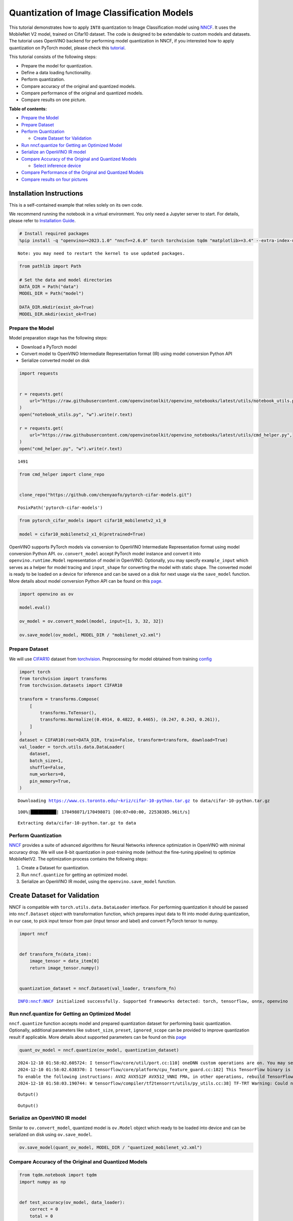 Quantization of Image Classification Models
===========================================

This tutorial demonstrates how to apply ``INT8`` quantization to Image
Classification model using
`NNCF <https://github.com/openvinotoolkit/nncf>`__. It uses the
MobileNet V2 model, trained on Cifar10 dataset. The code is designed to
be extendable to custom models and datasets. The tutorial uses OpenVINO
backend for performing model quantization in NNCF, if you interested how
to apply quantization on PyTorch model, please check this
`tutorial <pytorch-post-training-quantization-nncf-with-output.html>`__.

This tutorial consists of the following steps:

-  Prepare the model for quantization.
-  Define a data loading functionality.
-  Perform quantization.
-  Compare accuracy of the original and quantized models.
-  Compare performance of the original and quantized models.
-  Compare results on one picture.


**Table of contents:**


-  `Prepare the Model <#prepare-the-model>`__
-  `Prepare Dataset <#prepare-dataset>`__
-  `Perform Quantization <#perform-quantization>`__

   -  `Create Dataset for Validation <#create-dataset-for-validation>`__

-  `Run nncf.quantize for Getting an Optimized
   Model <#run-nncf-quantize-for-getting-an-optimized-model>`__
-  `Serialize an OpenVINO IR model <#serialize-an-openvino-ir-model>`__
-  `Compare Accuracy of the Original and Quantized
   Models <#compare-accuracy-of-the-original-and-quantized-models>`__

   -  `Select inference device <#select-inference-device>`__

-  `Compare Performance of the Original and Quantized
   Models <#compare-performance-of-the-original-and-quantized-models>`__
-  `Compare results on four
   pictures <#compare-results-on-four-pictures>`__

Installation Instructions
~~~~~~~~~~~~~~~~~~~~~~~~~

This is a self-contained example that relies solely on its own code.

We recommend running the notebook in a virtual environment. You only
need a Jupyter server to start. For details, please refer to
`Installation
Guide <https://github.com/openvinotoolkit/openvino_notebooks/blob/latest/README.md#-installation-guide>`__.

.. code:: ipython3

    # Install required packages
    %pip install -q "openvino>=2023.1.0" "nncf>=2.6.0" torch torchvision tqdm "matplotlib>=3.4" --extra-index-url https://download.pytorch.org/whl/cpu


.. parsed-literal::

    Note: you may need to restart the kernel to use updated packages.


.. code:: ipython3

    from pathlib import Path
    
    # Set the data and model directories
    DATA_DIR = Path("data")
    MODEL_DIR = Path("model")
    
    DATA_DIR.mkdir(exist_ok=True)
    MODEL_DIR.mkdir(exist_ok=True)

Prepare the Model
-----------------



Model preparation stage has the following steps:

-  Download a PyTorch model
-  Convert model to OpenVINO Intermediate Representation format (IR)
   using model conversion Python API
-  Serialize converted model on disk

.. code:: ipython3

    import requests
    
    
    r = requests.get(
        url="https://raw.githubusercontent.com/openvinotoolkit/openvino_notebooks/latest/utils/notebook_utils.py",
    )
    open("notebook_utils.py", "w").write(r.text)
    
    r = requests.get(
        url="https://raw.githubusercontent.com/openvinotoolkit/openvino_notebooks/latest/utils/cmd_helper.py",
    )
    open("cmd_helper.py", "w").write(r.text)




.. parsed-literal::

    1491



.. code:: ipython3

    from cmd_helper import clone_repo
    
    
    clone_repo("https://github.com/chenyaofo/pytorch-cifar-models.git")




.. parsed-literal::

    PosixPath('pytorch-cifar-models')



.. code:: ipython3

    from pytorch_cifar_models import cifar10_mobilenetv2_x1_0
    
    model = cifar10_mobilenetv2_x1_0(pretrained=True)

OpenVINO supports PyTorch models via conversion to OpenVINO Intermediate
Representation format using model conversion Python API.
``ov.convert_model`` accept PyTorch model instance and convert it into
``openvino.runtime.Model`` representation of model in OpenVINO.
Optionally, you may specify ``example_input`` which serves as a helper
for model tracing and ``input_shape`` for converting the model with
static shape. The converted model is ready to be loaded on a device for
inference and can be saved on a disk for next usage via the
``save_model`` function. More details about model conversion Python API
can be found on this
`page <https://docs.openvino.ai/2024/openvino-workflow/model-preparation.html>`__.

.. code:: ipython3

    import openvino as ov
    
    model.eval()
    
    ov_model = ov.convert_model(model, input=[1, 3, 32, 32])
    
    ov.save_model(ov_model, MODEL_DIR / "mobilenet_v2.xml")

Prepare Dataset
---------------



We will use `CIFAR10 <https://www.cs.toronto.edu/~kriz/cifar.html>`__
dataset from
`torchvision <https://pytorch.org/vision/stable/generated/torchvision.datasets.CIFAR10.html>`__.
Preprocessing for model obtained from training
`config <https://github.com/chenyaofo/image-classification-codebase/blob/master/conf/cifar10.conf>`__

.. code:: ipython3

    import torch
    from torchvision import transforms
    from torchvision.datasets import CIFAR10
    
    transform = transforms.Compose(
        [
            transforms.ToTensor(),
            transforms.Normalize((0.4914, 0.4822, 0.4465), (0.247, 0.243, 0.261)),
        ]
    )
    dataset = CIFAR10(root=DATA_DIR, train=False, transform=transform, download=True)
    val_loader = torch.utils.data.DataLoader(
        dataset,
        batch_size=1,
        shuffle=False,
        num_workers=0,
        pin_memory=True,
    )


.. parsed-literal::

    Downloading https://www.cs.toronto.edu/~kriz/cifar-10-python.tar.gz to data/cifar-10-python.tar.gz


.. parsed-literal::

    100%|██████████| 170498071/170498071 [00:07<00:00, 22538385.96it/s]


.. parsed-literal::

    Extracting data/cifar-10-python.tar.gz to data


Perform Quantization
--------------------



`NNCF <https://github.com/openvinotoolkit/nncf>`__ provides a suite of
advanced algorithms for Neural Networks inference optimization in
OpenVINO with minimal accuracy drop. We will use 8-bit quantization in
post-training mode (without the fine-tuning pipeline) to optimize
MobileNetV2. The optimization process contains the following steps:

1. Create a Dataset for quantization.
2. Run ``nncf.quantize`` for getting an optimized model.
3. Serialize an OpenVINO IR model, using the ``openvino.save_model``
   function.

Create Dataset for Validation
~~~~~~~~~~~~~~~~~~~~~~~~~~~~~



NNCF is compatible with ``torch.utils.data.DataLoader`` interface. For
performing quantization it should be passed into ``nncf.Dataset`` object
with transformation function, which prepares input data to fit into
model during quantization, in our case, to pick input tensor from pair
(input tensor and label) and convert PyTorch tensor to numpy.

.. code:: ipython3

    import nncf
    
    
    def transform_fn(data_item):
        image_tensor = data_item[0]
        return image_tensor.numpy()
    
    
    quantization_dataset = nncf.Dataset(val_loader, transform_fn)


.. parsed-literal::

    INFO:nncf:NNCF initialized successfully. Supported frameworks detected: torch, tensorflow, onnx, openvino


Run nncf.quantize for Getting an Optimized Model
------------------------------------------------



``nncf.quantize`` function accepts model and prepared quantization
dataset for performing basic quantization. Optionally, additional
parameters like ``subset_size``, ``preset``, ``ignored_scope`` can be
provided to improve quantization result if applicable. More details
about supported parameters can be found on this
`page <https://docs.openvino.ai/2024/openvino-workflow/model-optimization-guide/quantizing-models-post-training/basic-quantization-flow.html#tune-quantization-parameters>`__

.. code:: ipython3

    quant_ov_model = nncf.quantize(ov_model, quantization_dataset)


.. parsed-literal::

    2024-12-10 01:58:02.605724: I tensorflow/core/util/port.cc:110] oneDNN custom operations are on. You may see slightly different numerical results due to floating-point round-off errors from different computation orders. To turn them off, set the environment variable `TF_ENABLE_ONEDNN_OPTS=0`.
    2024-12-10 01:58:02.638370: I tensorflow/core/platform/cpu_feature_guard.cc:182] This TensorFlow binary is optimized to use available CPU instructions in performance-critical operations.
    To enable the following instructions: AVX2 AVX512F AVX512_VNNI FMA, in other operations, rebuild TensorFlow with the appropriate compiler flags.
    2024-12-10 01:58:03.190744: W tensorflow/compiler/tf2tensorrt/utils/py_utils.cc:38] TF-TRT Warning: Could not find TensorRT



.. parsed-literal::

    Output()










.. parsed-literal::

    Output()









Serialize an OpenVINO IR model
------------------------------



Similar to ``ov.convert_model``, quantized model is ``ov.Model`` object
which ready to be loaded into device and can be serialized on disk using
``ov.save_model``.

.. code:: ipython3

    ov.save_model(quant_ov_model, MODEL_DIR / "quantized_mobilenet_v2.xml")

Compare Accuracy of the Original and Quantized Models
-----------------------------------------------------



.. code:: ipython3

    from tqdm.notebook import tqdm
    import numpy as np
    
    
    def test_accuracy(ov_model, data_loader):
        correct = 0
        total = 0
        for batch_imgs, batch_labels in tqdm(data_loader):
            result = ov_model(batch_imgs)[0]
            top_label = np.argmax(result)
            correct += top_label == batch_labels.numpy()
            total += 1
        return correct / total

Select inference device
~~~~~~~~~~~~~~~~~~~~~~~



select device from dropdown list for running inference using OpenVINO

.. code:: ipython3

    from notebook_utils import device_widget
    
    
    device = device_widget()
    
    device




.. parsed-literal::

    Dropdown(description='Device:', index=1, options=('CPU', 'AUTO'), value='AUTO')



.. code:: ipython3

    core = ov.Core()
    compiled_model = core.compile_model(ov_model, device.value)
    optimized_compiled_model = core.compile_model(quant_ov_model, device.value)
    
    orig_accuracy = test_accuracy(compiled_model, val_loader)
    optimized_accuracy = test_accuracy(optimized_compiled_model, val_loader)



.. parsed-literal::

      0%|          | 0/10000 [00:00<?, ?it/s]



.. parsed-literal::

      0%|          | 0/10000 [00:00<?, ?it/s]


.. code:: ipython3

    print(f"Accuracy of the original model: {orig_accuracy[0] * 100 :.2f}%")
    print(f"Accuracy of the optimized model: {optimized_accuracy[0] * 100 :.2f}%")


.. parsed-literal::

    Accuracy of the original model: 93.61%
    Accuracy of the optimized model: 93.57%


Compare Performance of the Original and Quantized Models
--------------------------------------------------------



Finally, measure the inference performance of the ``FP32`` and ``INT8``
models, using `Benchmark
Tool <https://docs.openvino.ai/2024/learn-openvino/openvino-samples/benchmark-tool.html>`__
- an inference performance measurement tool in OpenVINO.

   **NOTE**: For more accurate performance, it is recommended to run
   benchmark_app in a terminal/command prompt after closing other
   applications. Run ``benchmark_app -m model.xml -d CPU`` to benchmark
   async inference on CPU for one minute. Change CPU to GPU to benchmark
   on GPU. Run ``benchmark_app --help`` to see an overview of all
   command-line options.

.. code:: ipython3

    # Inference FP16 model (OpenVINO IR)
    !benchmark_app -m "model/mobilenet_v2.xml" -d $device.value -api async -t 15


.. parsed-literal::

    [Step 1/11] Parsing and validating input arguments
    [ INFO ] Parsing input parameters
    [Step 2/11] Loading OpenVINO Runtime
    [ INFO ] OpenVINO:
    [ INFO ] Build ................................. 2024.4.0-16579-c3152d32c9c-releases/2024/4
    [ INFO ] 
    [ INFO ] Device info:
    [ INFO ] AUTO
    [ INFO ] Build ................................. 2024.4.0-16579-c3152d32c9c-releases/2024/4
    [ INFO ] 
    [ INFO ] 
    [Step 3/11] Setting device configuration
    [ WARNING ] Performance hint was not explicitly specified in command line. Device(AUTO) performance hint will be set to PerformanceMode.THROUGHPUT.
    [Step 4/11] Reading model files
    [ INFO ] Loading model files
    [ INFO ] Read model took 9.73 ms
    [ INFO ] Original model I/O parameters:
    [ INFO ] Model inputs:
    [ INFO ]     x (node: x) : f32 / [...] / [1,3,32,32]
    [ INFO ] Model outputs:
    [ INFO ]     x.17 (node: aten::linear/Add) : f32 / [...] / [1,10]
    [Step 5/11] Resizing model to match image sizes and given batch
    [ INFO ] Model batch size: 1
    [Step 6/11] Configuring input of the model
    [ INFO ] Model inputs:
    [ INFO ]     x (node: x) : u8 / [N,C,H,W] / [1,3,32,32]
    [ INFO ] Model outputs:
    [ INFO ]     x.17 (node: aten::linear/Add) : f32 / [...] / [1,10]
    [Step 7/11] Loading the model to the device
    [ INFO ] Compile model took 180.20 ms
    [Step 8/11] Querying optimal runtime parameters
    [ INFO ] Model:
    [ INFO ]   NETWORK_NAME: Model2
    [ INFO ]   EXECUTION_DEVICES: ['CPU']
    [ INFO ]   PERFORMANCE_HINT: PerformanceMode.THROUGHPUT
    [ INFO ]   OPTIMAL_NUMBER_OF_INFER_REQUESTS: 12
    [ INFO ]   MULTI_DEVICE_PRIORITIES: CPU
    [ INFO ]   CPU:
    [ INFO ]     AFFINITY: Affinity.CORE
    [ INFO ]     CPU_DENORMALS_OPTIMIZATION: False
    [ INFO ]     CPU_SPARSE_WEIGHTS_DECOMPRESSION_RATE: 1.0
    [ INFO ]     DYNAMIC_QUANTIZATION_GROUP_SIZE: 32
    [ INFO ]     ENABLE_CPU_PINNING: True
    [ INFO ]     ENABLE_HYPER_THREADING: True
    [ INFO ]     EXECUTION_DEVICES: ['CPU']
    [ INFO ]     EXECUTION_MODE_HINT: ExecutionMode.PERFORMANCE
    [ INFO ]     INFERENCE_NUM_THREADS: 24
    [ INFO ]     INFERENCE_PRECISION_HINT: <Type: 'float32'>
    [ INFO ]     KV_CACHE_PRECISION: <Type: 'float16'>
    [ INFO ]     LOG_LEVEL: Level.NO
    [ INFO ]     MODEL_DISTRIBUTION_POLICY: set()
    [ INFO ]     NETWORK_NAME: Model2
    [ INFO ]     NUM_STREAMS: 12
    [ INFO ]     OPTIMAL_NUMBER_OF_INFER_REQUESTS: 12
    [ INFO ]     PERFORMANCE_HINT: THROUGHPUT
    [ INFO ]     PERFORMANCE_HINT_NUM_REQUESTS: 0
    [ INFO ]     PERF_COUNT: NO
    [ INFO ]     SCHEDULING_CORE_TYPE: SchedulingCoreType.ANY_CORE
    [ INFO ]   MODEL_PRIORITY: Priority.MEDIUM
    [ INFO ]   LOADED_FROM_CACHE: False
    [ INFO ]   PERF_COUNT: False
    [Step 9/11] Creating infer requests and preparing input tensors
    [ WARNING ] No input files were given for input 'x'!. This input will be filled with random values!
    [ INFO ] Fill input 'x' with random values 
    [Step 10/11] Measuring performance (Start inference asynchronously, 12 inference requests, limits: 15000 ms duration)
    [ INFO ] Benchmarking in inference only mode (inputs filling are not included in measurement loop).
    [ INFO ] First inference took 3.36 ms
    [Step 11/11] Dumping statistics report
    [ INFO ] Execution Devices:['CPU']
    [ INFO ] Count:            88452 iterations
    [ INFO ] Duration:         15002.00 ms
    [ INFO ] Latency:
    [ INFO ]    Median:        1.84 ms
    [ INFO ]    Average:       1.85 ms
    [ INFO ]    Min:           1.33 ms
    [ INFO ]    Max:           8.96 ms
    [ INFO ] Throughput:   5896.02 FPS


.. code:: ipython3

    # Inference INT8 model (OpenVINO IR)
    !benchmark_app -m "model/quantized_mobilenet_v2.xml" -d $device.value -api async -t 15


.. parsed-literal::

    [Step 1/11] Parsing and validating input arguments
    [ INFO ] Parsing input parameters
    [Step 2/11] Loading OpenVINO Runtime
    [ INFO ] OpenVINO:
    [ INFO ] Build ................................. 2024.4.0-16579-c3152d32c9c-releases/2024/4
    [ INFO ] 
    [ INFO ] Device info:
    [ INFO ] AUTO
    [ INFO ] Build ................................. 2024.4.0-16579-c3152d32c9c-releases/2024/4
    [ INFO ] 
    [ INFO ] 
    [Step 3/11] Setting device configuration
    [ WARNING ] Performance hint was not explicitly specified in command line. Device(AUTO) performance hint will be set to PerformanceMode.THROUGHPUT.
    [Step 4/11] Reading model files
    [ INFO ] Loading model files
    [ INFO ] Read model took 14.82 ms
    [ INFO ] Original model I/O parameters:
    [ INFO ] Model inputs:
    [ INFO ]     x (node: x) : f32 / [...] / [1,3,32,32]
    [ INFO ] Model outputs:
    [ INFO ]     x.17 (node: aten::linear/Add) : f32 / [...] / [1,10]
    [Step 5/11] Resizing model to match image sizes and given batch
    [ INFO ] Model batch size: 1
    [Step 6/11] Configuring input of the model
    [ INFO ] Model inputs:
    [ INFO ]     x (node: x) : u8 / [N,C,H,W] / [1,3,32,32]
    [ INFO ] Model outputs:
    [ INFO ]     x.17 (node: aten::linear/Add) : f32 / [...] / [1,10]
    [Step 7/11] Loading the model to the device
    [ INFO ] Compile model took 272.37 ms
    [Step 8/11] Querying optimal runtime parameters
    [ INFO ] Model:
    [ INFO ]   NETWORK_NAME: Model2
    [ INFO ]   EXECUTION_DEVICES: ['CPU']
    [ INFO ]   PERFORMANCE_HINT: PerformanceMode.THROUGHPUT
    [ INFO ]   OPTIMAL_NUMBER_OF_INFER_REQUESTS: 12
    [ INFO ]   MULTI_DEVICE_PRIORITIES: CPU
    [ INFO ]   CPU:
    [ INFO ]     AFFINITY: Affinity.CORE
    [ INFO ]     CPU_DENORMALS_OPTIMIZATION: False
    [ INFO ]     CPU_SPARSE_WEIGHTS_DECOMPRESSION_RATE: 1.0
    [ INFO ]     DYNAMIC_QUANTIZATION_GROUP_SIZE: 32
    [ INFO ]     ENABLE_CPU_PINNING: True
    [ INFO ]     ENABLE_HYPER_THREADING: True
    [ INFO ]     EXECUTION_DEVICES: ['CPU']
    [ INFO ]     EXECUTION_MODE_HINT: ExecutionMode.PERFORMANCE
    [ INFO ]     INFERENCE_NUM_THREADS: 24
    [ INFO ]     INFERENCE_PRECISION_HINT: <Type: 'float32'>
    [ INFO ]     KV_CACHE_PRECISION: <Type: 'float16'>
    [ INFO ]     LOG_LEVEL: Level.NO
    [ INFO ]     MODEL_DISTRIBUTION_POLICY: set()
    [ INFO ]     NETWORK_NAME: Model2
    [ INFO ]     NUM_STREAMS: 12
    [ INFO ]     OPTIMAL_NUMBER_OF_INFER_REQUESTS: 12
    [ INFO ]     PERFORMANCE_HINT: THROUGHPUT
    [ INFO ]     PERFORMANCE_HINT_NUM_REQUESTS: 0
    [ INFO ]     PERF_COUNT: NO
    [ INFO ]     SCHEDULING_CORE_TYPE: SchedulingCoreType.ANY_CORE
    [ INFO ]   MODEL_PRIORITY: Priority.MEDIUM
    [ INFO ]   LOADED_FROM_CACHE: False
    [ INFO ]   PERF_COUNT: False
    [Step 9/11] Creating infer requests and preparing input tensors
    [ WARNING ] No input files were given for input 'x'!. This input will be filled with random values!
    [ INFO ] Fill input 'x' with random values 
    [Step 10/11] Measuring performance (Start inference asynchronously, 12 inference requests, limits: 15000 ms duration)
    [ INFO ] Benchmarking in inference only mode (inputs filling are not included in measurement loop).
    [ INFO ] First inference took 2.51 ms
    [Step 11/11] Dumping statistics report
    [ INFO ] Execution Devices:['CPU']
    [ INFO ] Count:            165696 iterations
    [ INFO ] Duration:         15001.57 ms
    [ INFO ] Latency:
    [ INFO ]    Median:        1.00 ms
    [ INFO ]    Average:       1.04 ms
    [ INFO ]    Min:           0.71 ms
    [ INFO ]    Max:           79.41 ms
    [ INFO ] Throughput:   11045.25 FPS


Compare results on four pictures
--------------------------------



.. code:: ipython3

    # Define all possible labels from the CIFAR10 dataset
    labels_names = [
        "airplane",
        "automobile",
        "bird",
        "cat",
        "deer",
        "dog",
        "frog",
        "horse",
        "ship",
        "truck",
    ]
    all_pictures = []
    all_labels = []
    
    # Get all pictures and their labels.
    for i, batch in enumerate(val_loader):
        all_pictures.append(batch[0].numpy())
        all_labels.append(batch[1].item())

.. code:: ipython3

    import matplotlib.pyplot as plt
    
    
    def plot_pictures(indexes: list, all_pictures=all_pictures, all_labels=all_labels):
        """Plot 4 pictures.
        :param indexes: a list of indexes of pictures to be displayed.
        :param all_batches: batches with pictures.
        """
        images, labels = [], []
        num_pics = len(indexes)
        assert num_pics == 4, f"No enough indexes for pictures to be displayed, got {num_pics}"
        for idx in indexes:
            assert idx < 10000, "Cannot get such index, there are only 10000"
            pic = np.rollaxis(all_pictures[idx].squeeze(), 0, 3)
            images.append(pic)
    
            labels.append(labels_names[all_labels[idx]])
    
        f, axarr = plt.subplots(1, 4)
        axarr[0].imshow(images[0])
        axarr[0].set_title(labels[0])
    
        axarr[1].imshow(images[1])
        axarr[1].set_title(labels[1])
    
        axarr[2].imshow(images[2])
        axarr[2].set_title(labels[2])
    
        axarr[3].imshow(images[3])
        axarr[3].set_title(labels[3])

.. code:: ipython3

    def infer_on_pictures(model, indexes: list, all_pictures=all_pictures):
        """Inference model on a few pictures.
        :param net: model on which do inference
        :param indexes: list of indexes
        """
        output_key = model.output(0)
        predicted_labels = []
        for idx in indexes:
            assert idx < 10000, "Cannot get such index, there are only 10000"
            result = model(all_pictures[idx])[output_key]
            result = labels_names[np.argmax(result[0])]
            predicted_labels.append(result)
        return predicted_labels

.. code:: ipython3

    indexes_to_infer = [7, 12, 15, 20]  # To plot, specify 4 indexes.
    
    plot_pictures(indexes_to_infer)
    
    results_float = infer_on_pictures(compiled_model, indexes_to_infer)
    results_quanized = infer_on_pictures(optimized_compiled_model, indexes_to_infer)
    
    print(f"Labels for picture from float model : {results_float}.")
    print(f"Labels for picture from quantized model : {results_quanized}.")


.. parsed-literal::

    Clipping input data to the valid range for imshow with RGB data ([0..1] for floats or [0..255] for integers).
    Clipping input data to the valid range for imshow with RGB data ([0..1] for floats or [0..255] for integers).
    Clipping input data to the valid range for imshow with RGB data ([0..1] for floats or [0..255] for integers).
    Clipping input data to the valid range for imshow with RGB data ([0..1] for floats or [0..255] for integers).


.. parsed-literal::

    Labels for picture from float model : ['frog', 'dog', 'ship', 'horse'].
    Labels for picture from quantized model : ['frog', 'dog', 'ship', 'horse'].



.. image:: image-classification-quantization-with-output_files/image-classification-quantization-with-output_31_2.png

